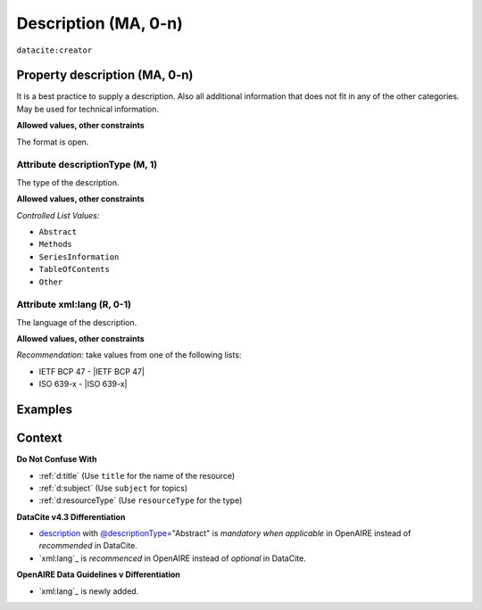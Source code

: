 .. _description:
.. _dci:description:

Description (MA, 0-n)
===========

``datacite:creator``

Property description (MA, 0-n)
--------------------

It is a best practice to supply a description. Also all additional information that does not fit in any of the other categories. May be used for technical information.

**Allowed values, other constraints**

The format is open.

.. _@descriptionType:
.. _d:descriptiontype:

Attribute descriptionType (M, 1)
~~~~~~~~~~~~~~~~~~~~~~~~~

The type of the description.

**Allowed values, other constraints**

*Controlled List Values:*

* ``Abstract``
* ``Methods``
* ``SeriesInformation``
* ``TableOfContents``
* ``Other``

.. _@xml:lang:
.. _d:descriptionlang:

Attribute xml:lang (R, 0-1)
~~~~~~~~~~~~~~~~~~~~~~~~~~~~~~~~~~~~~~~~~~~~~~

The language of the description.

**Allowed values, other constraints**

*Recommendation:* take values from one of the following lists:

* IETF BCP 47 - |IETF BCP 47|
* ISO 639-x - |ISO 639-x|

Examples
--------

.. code-block:: xml
   :linenos:

   <descriptions>
      <description descriptionType="Abstract" xml:lang="eng">
        This is an abstract
      </description>
      <description descriptionType="Other">
        This is e.g. a note.
      </description>
   </descriptions>

Context
-------

**Do Not Confuse With**

* :ref:`d:title` (Use ``title`` for the name of the resource)
* :ref:`d:subject` (Use ``subject`` for topics)
* :ref:`d:resourceType` (Use ``resourceType`` for the type)

**DataCite v4.3 Differentiation**

* description_ with `@descriptionType`_\ ="Abstract" is *mandatory when applicable* in OpenAIRE instead of *recommended* in DataCite.
* `xml:lang`_ is *recommenced* in OpenAIRE instead of *optional* in DataCite.

**OpenAIRE Data Guidelines v Differentiation**

* `xml:lang`_ is newly added.
